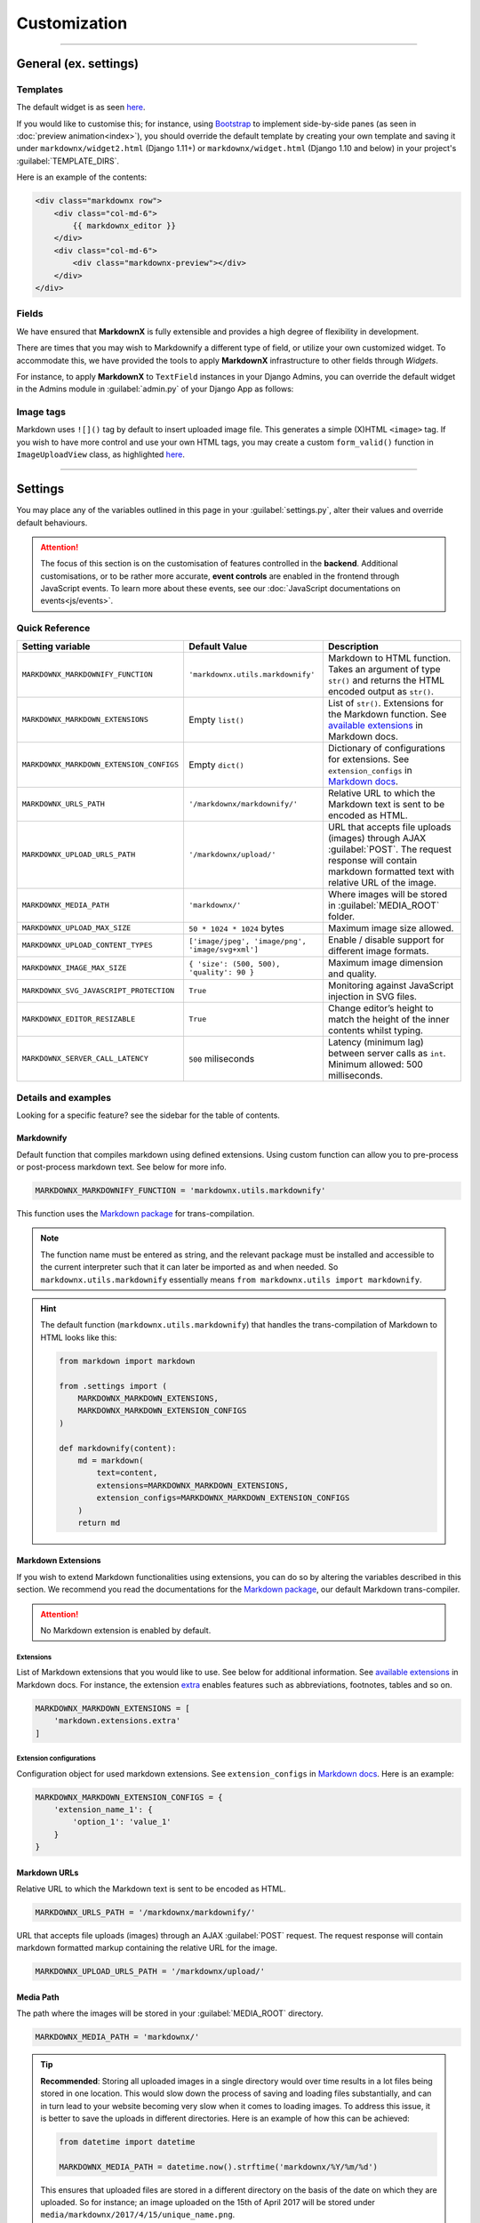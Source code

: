 Customization
=============

----

General (ex. settings)
**********************

Templates
---------

The default widget is as seen `here
<https://github.com/neutronX/django-markdownx/blob/master/markdownx/templates/markdownx/widget.html>`_.

If you would like to customise this; for instance, using `Bootstrap <https://getbootstrap.com>`_ to implement
side-by-side panes (as seen in :doc:`preview animation<index>`), you should override the default template by creating
your own template and saving it under ``markdownx/widget2.html`` (Django 1.11+) or ``markdownx/widget.html`` (Django
1.10 and below) in your project's :guilabel:`TEMPLATE_DIRS`.

Here is an example of the contents:

.. code-block:: html

    <div class="markdownx row">
        <div class="col-md-6">
            {{ markdownx_editor }}
        </div>
        <div class="col-md-6">
            <div class="markdownx-preview"></div>
        </div>
    </div>


Fields
------

We have ensured that **MarkdownX** is fully extensible and provides a high degree of flexibility in development.

There are times that you may wish to Markdownify a different type of field, or utilize your own customized widget. To
accommodate this, we have provided the tools to apply **MarkdownX** infrastructure to other fields through *Widgets*.

For instance, to apply **MarkdownX** to ``TextField`` instances in your Django Admins, you can override the default
widget in the Admins module in :guilabel:`admin.py` of your Django App as follows:

.. code-block:: python
    :linenos:

    from django.db import models
    from django.contrib import admin

    from markdownx.widgets import AdminMarkdownxWidget

    from .models import MyModel


    class MyModelAdmin(admin.ModelAdmin):
        formfield_overrides = {
            models.TextField: {'widget': AdminMarkdownxWidget},
        }


    admin.site.register(MyModel, MyModelAdmin)


Image tags
----------

Markdown uses ``![]()`` tag by default to insert uploaded image file. This generates a simple (X)HTML ``<image>`` tag.
If you wish to have more control and use your own HTML tags, you may create a custom ``form_valid()`` function in
``ImageUploadView`` class, as highlighted `here
<https://github.com/neutronX/django-markdownx/blob/master/markdownx/views.py#L55-L82>`_.

----

Settings
********

You may place any of the variables outlined in this page in your :guilabel:`settings.py`, alter their values and
override default behaviours.

.. attention::
    The focus of this section is on the customisation of features controlled in the **backend**. Additional
    customisations, or to be rather more accurate, **event controls** are enabled in the frontend through JavaScript
    events. To learn more about these events, see our :doc:`JavaScript documentations on events<js/events>`.


Quick Reference
---------------

+------------------------------------------+--------------------------------------------------+------------------------------------------------------------------------+
| Setting variable                         | Default Value                                    | Description                                                            |
+==========================================+==================================================+========================================================================+
| ``MARKDOWNX_MARKDOWNIFY_FUNCTION``       | ``'markdownx.utils.markdownify'``                | Markdown to HTML function.                                             |
|                                          |                                                  | Takes an argument of type ``str()`` and returns the                    |
|                                          |                                                  | HTML encoded output as ``str()``.                                      |
+------------------------------------------+--------------------------------------------------+------------------------------------------------------------------------+
| ``MARKDOWNX_MARKDOWN_EXTENSIONS``        | Empty ``list()``                                 | List of ``str()``. Extensions for the Markdown function.               |
|                                          |                                                  | See `available extensions`_ in Markdown docs.                          |
+------------------------------------------+--------------------------------------------------+------------------------------------------------------------------------+
| ``MARKDOWNX_MARKDOWN_EXTENSION_CONFIGS`` | Empty ``dict()``                                 | Dictionary of configurations for extensions.                           |
|                                          |                                                  | See ``extension_configs`` in `Markdown docs`_.                         |
+------------------------------------------+--------------------------------------------------+------------------------------------------------------------------------+
| ``MARKDOWNX_URLS_PATH``                  | ``'/markdownx/markdownify/'``                    | Relative URL to which the Markdown text is sent to be encoded as HTML. |
+------------------------------------------+--------------------------------------------------+------------------------------------------------------------------------+
| ``MARKDOWNX_UPLOAD_URLS_PATH``           | ``'/markdownx/upload/'``                         | URL that accepts file uploads (images) through AJAX :guilabel:`POST`.  |
|                                          |                                                  | The request response will contain markdown formatted text with         |
|                                          |                                                  | relative URL of the image.                                             |
+------------------------------------------+--------------------------------------------------+------------------------------------------------------------------------+
| ``MARKDOWNX_MEDIA_PATH``                 | ``'markdownx/'``                                 | Where images will be stored in :guilabel:`MEDIA_ROOT` folder.          |
+------------------------------------------+--------------------------------------------------+------------------------------------------------------------------------+
| ``MARKDOWNX_UPLOAD_MAX_SIZE``            | ``50 * 1024 * 1024`` bytes                       | Maximum image size allowed.                                            |
+------------------------------------------+--------------------------------------------------+------------------------------------------------------------------------+
| ``MARKDOWNX_UPLOAD_CONTENT_TYPES``       | ``['image/jpeg', 'image/png', 'image/svg+xml']`` | Enable / disable support for different image formats.                  |
+------------------------------------------+--------------------------------------------------+------------------------------------------------------------------------+
| ``MARKDOWNX_IMAGE_MAX_SIZE``             | ``{ 'size': (500, 500), 'quality': 90 }``        | Maximum image dimension and quality.                                   |
+------------------------------------------+--------------------------------------------------+------------------------------------------------------------------------+
| ``MARKDOWNX_SVG_JAVASCRIPT_PROTECTION``  | ``True``                                         | Monitoring against JavaScript injection in SVG files.                  |
+------------------------------------------+--------------------------------------------------+------------------------------------------------------------------------+
| ``MARKDOWNX_EDITOR_RESIZABLE``           | ``True``                                         | Change editor’s height to match the height of                          |
|                                          |                                                  | the inner contents whilst typing.                                      |
+------------------------------------------+--------------------------------------------------+------------------------------------------------------------------------+
| ``MARKDOWNX_SERVER_CALL_LATENCY``        | ``500`` miliseconds                              | Latency (minimum lag) between server calls as ``int``.                 |
|                                          |                                                  | Minimum allowed: 500 milliseconds.                                     |
+------------------------------------------+--------------------------------------------------+------------------------------------------------------------------------+

Details and examples
--------------------

Looking for a specific feature? see the sidebar for the table of contents.

Markdownify
...........

Default function that compiles markdown using defined extensions. Using custom function can allow you to
pre-process or post-process markdown text. See below for more info.

.. code-block:: python

    MARKDOWNX_MARKDOWNIFY_FUNCTION = 'markdownx.utils.markdownify'

This function uses the `Markdown package`_ for trans-compilation.

.. Note::
    The function name must be entered as string, and the relevant package must be installed and accessible to the
    current interpreter such that it can later be imported as and when needed. So ``markdownx.utils.markdownify``
    essentially means ``from markdownx.utils import markdownify``.

.. Hint::
    The default function (``markdownx.utils.markdownify``) that handles the trans-compilation of Markdown to HTML looks
    like this:

    .. code-block:: python

        from markdown import markdown

        from .settings import (
            MARKDOWNX_MARKDOWN_EXTENSIONS,
            MARKDOWNX_MARKDOWN_EXTENSION_CONFIGS
        )

        def markdownify(content):
            md = markdown(
                text=content,
                extensions=MARKDOWNX_MARKDOWN_EXTENSIONS,
                extension_configs=MARKDOWNX_MARKDOWN_EXTENSION_CONFIGS
            )
            return md

Markdown Extensions
...................

If you wish to extend Markdown functionalities using extensions, you can do so by altering the variables described in
this section. We recommend you read the documentations for the `Markdown package`_, our default Markdown trans-compiler.

.. attention::
    No Markdown extension is enabled by default.

Extensions
``````````
List of Markdown extensions that you would like to use. See below for additional information.
See `available extensions`_ in Markdown docs. For instance, the extension `extra`_ enables features such as
abbreviations, footnotes, tables and so on.

.. code-block:: python

    MARKDOWNX_MARKDOWN_EXTENSIONS = [
        'markdown.extensions.extra'
    ]

Extension configurations
````````````````````````
Configuration object for used markdown extensions. See ``extension_configs`` in `Markdown docs`_. Here is an example:

.. code-block:: python

    MARKDOWNX_MARKDOWN_EXTENSION_CONFIGS = {
        'extension_name_1': {
            'option_1': 'value_1'
        }
    }

Markdown URLs
.............

Relative URL to which the Markdown text is sent to be encoded as HTML.

.. code-block:: python

    MARKDOWNX_URLS_PATH = '/markdownx/markdownify/'

URL that accepts file uploads (images) through an AJAX :guilabel:`POST` request. The request response will contain
markdown formatted markup containing the relative URL for the image.

.. code-block:: python

    MARKDOWNX_UPLOAD_URLS_PATH = '/markdownx/upload/'

Media Path
..........

The path where the images will be stored in your :guilabel:`MEDIA_ROOT` directory.

.. code-block:: python

    MARKDOWNX_MEDIA_PATH = 'markdownx/'

.. tip::
    **Recommended**: Storing all uploaded images in a single directory would over time results in a lot files being
    stored in one location. This would slow down the process of saving and loading files substantially, and can in turn
    lead to your website becoming very slow when it comes to loading images. To address this issue, it is better to
    save the uploads in different directories. Here is an example of how this can be achieved:

    .. code-block:: python

        from datetime import datetime

        MARKDOWNX_MEDIA_PATH = datetime.now().strftime('markdownx/%Y/%m/%d')

    This ensures that uploaded files are stored in a different directory on the basis of the date on which they are
    uploaded. So for instance; an image uploaded on the 15th of April 2017 will be stored
    under ``media/markdownx/2017/4/15/unique_name.png``.

Image Uploads
.............
Maximum size
````````````
Maximum image size allowed in bytes: Default is 50MB, which is equal to 52,428,800 bytes.

.. code-block:: python

    MARKDOWNX_UPLOAD_MAX_SIZE = 50 * 1024 * 1024

.. tip::
    It is considered a good practice to display large numbers in a meaningful way. For instance, 52,438,800 bytes is
    better displayed in code as ``= 50 * 1024 * 1024  # 50 MB in bytes`` instead (the comment is also important).
    Fellow programmers will thank you for this in the future!


Formats
```````
Image formats that the user is permitted to upload.

Options are:

:image/jpeg: Raster graphic JPEG (JPG) images (lossy - with compression).
:image/png: Raster graphic PNG image (lossless - high quality, no compression).
:image/svg+xml: Vector graphic SVG images (scalable and resolution independent, no compression).

.. code-block:: python

    MARKDOWNX_UPLOAD_CONTENT_TYPES = ['image/jpeg', 'image/png', 'image/svg+xml']


Dimension and Quality
`````````````````````
Different options describing final image processing; e.g. dimension and quality.

.. Note::
    Quality restrictions do not apply to ``image/svg+xml`` formatted graphics.

Options are:

:size: (width, height) - When one of the dimensions is set to zero, e.g. ``(500, 0)``,  the height is calculated
       automatically so as to keep the dimensions intact.
:quality: default: `90` – image quality from `0` (full compression) to `100` (no compression).
:crop: default: `False` – if **True**, the `size` is used to crop the image.
:upscale: default: `False` – if image dimensions are smaller than those in defined in `size`, upscale to `size`
          dimensions.


.. code-block:: python

    MARKDOWNX_IMAGE_MAX_SIZE = {
        'size': (500, 500),
        'quality': 90
    }

Security
........
SVG graphics are in essence XML files formatted in a specific way; which means that they can contain JavaScript codes.
This introduces a potential front-end security vulnerability for prospective users who will see the SVG image in
context; e.g. it may be employed to collect the user's IP address or other personal information.

.. Note::
    This type of attack is known as `XSS (Cross-site Scripting) attack`_. See this presentation_
    by Mario Heiderich to learn more on SVG XSS attacks. There are a number of ways to deal with this vulnerability.

    Django is great at security, and provides very good protection against XSS attacks (see the Django documentations_
    for additional information) providing the `CSRF protection middleware`_ is enabled. When it comes to AJAX requests,
    however, CSRF protection may sometimes be disabled for various reasons.


As a last resort, however, we have included an *optional* integrity check against JavaScript tags for SVG
formatted files just in case everything else is disabled. This protection is enabled by default, and may be disabled
by setting the value to ``False`` if so is desired.

.. code-block:: python

    MARKDOWNX_SVG_JAVASCRIPT_PROTECTION = True


.. Important::
    **MarkdownX** does *not* disable CSRF protection by default, and requires the token for all AJAX request.


Editor
......

Change the editor's height to match the height of the inner contents whilst typing:

.. code-block:: python

    MARKDOWNX_EDITOR_RESIZABLE = True


Latency
.......

**Advanced**: When the value of a **MarkdownX** editor is changed, a call is made to the server to trans-compile
Markdown into HTML. However, a minimum latency of **500 milliseconds** has been imposed between the calls. This is to
prevent the bombardment of the server with a huge number of HTTP requests (you don't want to DDoS your own server).
This latency maintains a balance between responsiveness and protection, and is well-suited for medium traffic.
Nonetheless, if your website enjoys a particularly high traffic, you may wish to alter this value slightly depending on
the number of CPUs, the amount memory, and how much you are willing to compromise on responsiveness.

.. code-block:: python

    MARKDOWNX_SERVER_CALL_LATENCY = 500  # milliseconds


.. Attention::
    Any values below 500 milliseconds is silently ignored and replaced.


.. _available extensions: https://pythonhosted.org/Markdown/extensions/index.html#officially-supported-extensions
.. _Markdown docs: https://pythonhosted.org/Markdown/reference.html#markdown
.. _extra: https://pythonhosted.org/Markdown/extensions/extra.html
.. _Markdown package: https://pythonhosted.org/Markdown/
.. _XSS (Cross-site Scripting) attack: https://www.owasp.org/index.php/Cross-site_Scripting_(XSS)
.. _presentation: https://www.owasp.org/images/0/03/Mario_Heiderich_OWASP_Sweden_The_image_that_called_me.pdf
.. _documentations: https://docs.djangoproject.com/en/dev/topics/security/#cross-site-scripting-xss-protection
.. _CSRF protection middleware: https://docs.djangoproject.com/en/dev/ref/middleware/#module-django.middleware.csrf